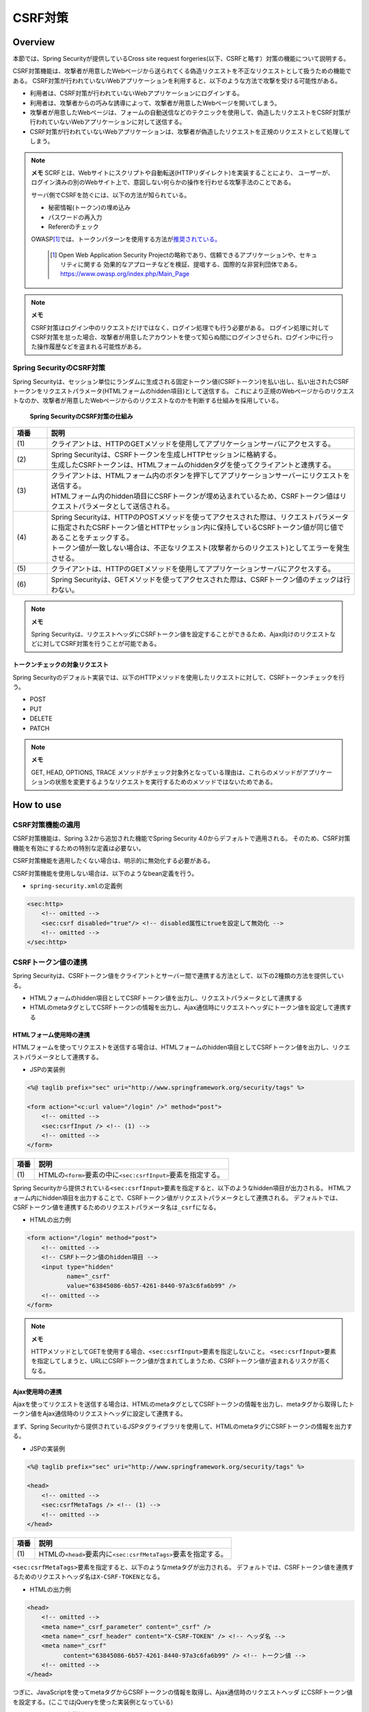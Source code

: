 .. _SpringSecurityCsrf:

CSRF対策
================================================================================

.. only:: html

 .. contents:: 目次
    :local:

Overview
--------------------------------------------------------------------------------

本節では、Spring Securityが提供しているCross site request forgeries(以下、CSRFと略す）対策の機能について説明する。

CSRF対策機能は、攻撃者が用意したWebページから送られてくる偽造リクエストを不正なリクエストとして扱うための機能である。
CSRF対策が行われていないWebアプリケーションを利用すると、以下のような方法で攻撃を受ける可能性がある。

* 利用者は、CSRF対策が行われていないWebアプリケーションにログインする。
* 利用者は、攻撃者からの巧みな誘導によって、攻撃者が用意したWebページを開いてしまう。
* 攻撃者が用意したWebページは、フォームの自動送信などのテクニックを使用して、偽造したリクエストをCSRF対策が行われていないWebアプリケーションに対して送信する。
* CSRF対策が行われていないWebアプリケーションは、攻撃者が偽造したリクエストを正規のリクエストとして処理してしまう。

.. note:: **メモ**
    SCRFとは、Webサイトにスクリプトや自動転送(HTTPリダイレクト)を実装することにより、
    ユーザーが、ログイン済みの別のWebサイト上で、意図しない何らかの操作を行わせる攻撃手法のことである。

    サーバ側でCSRFを防ぐには、以下の方法が知られている。

    * 秘密情報(トークン)の埋め込み
    * パスワードの再入力
    * Refererのチェック

    OWASP\ [#fSpringSecurityCSRF1]_\では、トークンパターンを使用する方法が\ `推奨されている。 <https://www.owasp.org/index.php/Cross-Site_Request_Forgery_(CSRF)_Prevention_Cheat_Sheet#General_Recommendation:_Synchronizer_Token_Pattern>`_\
    
      .. [#fSpringSecurityCSRF1] Open Web Application Security Projectの略称であり、信頼できるアプリケーションや、セキュリティに関する  効果的なアプローチなどを検証、提唱する、国際的な非営利団体である。
       https://www.owasp.org/index.php/Main_Page

.. note:: **メモ**

    CSRF対策はログイン中のリクエストだけではなく、ログイン処理でも行う必要がある。
    ログイン処理に対してCSRF対策を怠った場合、攻撃者が用意したアカウントを使って知らぬ間にログインさせられ、ログイン中に行った操作履歴などを盗まれる可能性がある。


Spring SecurityのCSRF対策
^^^^^^^^^^^^^^^^^^^^^^^^^^^^^^^^^^^^^^^^^^^^^^^^^^^^^^^^^^^^^^^^^^^^^^^^^^^^^^^^

Spring Securityは、セッション単位にランダムに生成される固定トークン値(CSRFトークン)を払い出し、払い出されたCSRFトークンをリクエストパラメータ(HTMLフォームのhidden項目)として送信する。
これにより正規のWebページからのリクエストなのか、攻撃者が用意したWebページからのリクエストなのかを判断する仕組みを採用している。

.. figure:: ./images_CSRF/Csrf.png
    :width: 100%

    **Spring SecurityのCSRF対策の仕組み**

.. tabularcolumns:: |p{0.10\linewidth}|p{0.90\linewidth}|
.. list-table::
    :header-rows: 1
    :widths: 10 90

    * - 項番
      - 説明
    * - | (1)
      - | クライアントは、HTTPのGETメソッドを使用してアプリケーションサーバにアクセスする。
    * - | (2)
      - | Spring Securityは、CSRFトークンを生成しHTTPセッションに格納する。
        | 生成したCSRFトークンは、HTMLフォームのhiddenタグを使ってクライアントと連携する。
    * - | (3)
      - | クライアントは、HTMLフォーム内のボタンを押下してアプリケーションサーバーにリクエストを送信する。
        | HTMLフォーム内のhidden項目にCSRFトークンが埋め込まれているため、CSRFトークン値はリクエストパラメータとして送信される。
    * - | (4)
      - | Spring Securityは、HTTPのPOSTメソッドを使ってアクセスされた際は、リクエストパラメータに指定されたCSRFトークン値とHTTPセッション内に保持しているCSRFトークン値が同じ値であることをチェックする。
        | トークン値が一致しない場合は、不正なリクエスト(攻撃者からのリクエスト)としてエラーを発生させる。
    * - | (5)
      - | クライアントは、HTTPのGETメソッドを使用してアプリケーションサーバにアクセスする。
    * - | (6)
      - | Spring Securityは、GETメソッドを使ってアクセスされた際は、CSRFトークン値のチェックは行わない。

.. note:: **メモ**

    Spring Securityは、リクエストヘッダにCSRFトークン値を設定することができるため、Ajax向けのリクエストなどに対してCSRF対策を行うことが可能である。


トークンチェックの対象リクエスト
""""""""""""""""""""""""""""""""""""""""""""""""""""""""""""""""""""""""""""""""

Spring Securityのデフォルト実装では、以下のHTTPメソッドを使用したリクエストに対して、CSRFトークンチェックを行う。

* POST
* PUT
* DELETE
* PATCH

.. note:: **メモ**

    GET, HEAD, OPTIONS, TRACE メソッドがチェック対象外となっている理由は、これらのメソッドがアプリケーションの状態を変更するようなリクエストを実行するためのメソッドではないためである。

How to use
--------------------------------------------------------------------------------

CSRF対策機能の適用
^^^^^^^^^^^^^^^^^^^^^^^^^^^^^^^^^^^^^^^^^^^^^^^^^^^^^^^^^^^^^^^^^^^^^^^^^^^^^^^^
CSRF対策機能は、Spring 3.2から追加された機能でSpring Security 4.0からデフォルトで適用される。 
そのため、CSRF対策機能を有効にするための特別な定義は必要ない。 

CSRF対策機能を適用したくない場合は、明示的に無効化する必要がある。 

CSRF対策機能を使用しない場合は、以下のようなbean定義を行う。

* \ ``spring-security.xml``\ の定義例

.. code-block:: xml

    <sec:http>
        <!-- omitted -->
        <sec:csrf disabled="true"/> <!-- disabled属性にtrueを設定して無効化 -->
        <!-- omitted -->
    </sec:http>

CSRFトークン値の連携
^^^^^^^^^^^^^^^^^^^^^^^^^^^^^^^^^^^^^^^^^^^^^^^^^^^^^^^^^^^^^^^^^^^^^^^^^^^^^^^^

Spring Securityは、CSRFトークン値をクライアントとサーバー間で連携する方法として、以下の2種類の方法を提供している。

* HTMLフォームのhidden項目としてCSRFトークン値を出力し、リクエストパラメータとして連携する
* HTMLのmetaタグとしてCSRFトークンの情報を出力し、Ajax通信時にリクエストヘッダにトークン値を設定して連携する

.. _csrf_formtag-use:

HTMLフォーム使用時の連携
""""""""""""""""""""""""""""""""""""""""""""""""""""""""""""""""""""""""""""""""

HTMLフォームを使ってリクエストを送信する場合は、HTMLフォームのhidden項目としてCSRFトークン値を出力し、リクエストパラメータとして連携する。

* JSPの実装例

.. code-block:: jsp

    <%@ taglib prefix="sec" uri="http://www.springframework.org/security/tags" %>

    <form action="<c:url value="/login" />" method="post">
        <!-- omitted -->
        <sec:csrfInput /> <!-- (1) -->
        <!-- omitted -->
    </form>

.. tabularcolumns:: |p{0.10\linewidth}|p{0.90\linewidth}|
.. list-table::
    :header-rows: 1
    :widths: 10 90

    * - 項番
      - 説明
    * - | (1)
      - | HTMLの\ ``<form>``\ 要素の中に\ ``<sec:csrfInput>``\ 要素を指定する。

Spring Securityから提供されている\ ``<sec:csrfInput>``\ 要素を指定すると、以下のようなhidden項目が出力される。
HTMLフォーム内にhidden項目を出力することで、CSRFトークン値がリクエストパラメータとして連携される。
デフォルトでは、CSRFトークン値を連携するためのリクエストパラメータ名は\ ``_csrf``\ になる。

* HTMLの出力例

.. code-block:: html

    <form action="/login" method="post">
        <!-- omitted -->
        <!-- CSRFトークン値のhidden項目 -->
        <input type="hidden"
               name="_csrf"
               value="63845086-6b57-4261-8440-97a3c6fa6b99" />
        <!-- omitted -->
    </form>

.. note:: **メモ**

    HTTPメソッドとしてGETを使用する場合、\ ``<sec:csrfInput>``\ 要素を指定しないこと。
    \ ``<sec:csrfInput>``\ 要素を指定してしまうと、URLにCSRFトークン値が含まれてしまうため、CSRFトークン値が盗まれるリスクが高くなる。

Ajax使用時の連携
""""""""""""""""""""""""""""""""""""""""""""""""""""""""""""""""""""""""""""""""

Ajaxを使ってリクエストを送信する場合は、HTMLのmetaタグとしてCSRFトークンの情報を出力し、metaタグから取得したトークン値をAjax通信時のリクエストヘッダに設定して連携する。

まず、Spring Securityから提供されているJSPタグライブラリを使用して、HTMLのmetaタグにCSRFトークンの情報を出力する。

* JSPの実装例

.. code-block:: jsp

    <%@ taglib prefix="sec" uri="http://www.springframework.org/security/tags" %>

    <head>
        <!-- omitted -->
        <sec:csrfMetaTags /> <!-- (1) -->
        <!-- omitted -->
    </head>

.. tabularcolumns:: |p{0.10\linewidth}|p{0.90\linewidth}|
.. list-table::
    :header-rows: 1
    :widths: 10 90

    * - 項番
      - 説明
    * - | (1)
      - | HTMLの\ ``<head>``\ 要素内に\ ``<sec:csrfMetaTags>``\ 要素を指定する。

\ ``<sec:csrfMetaTags>``\ 要素を指定すると、以下のようなmetaタグが出力される。
デフォルトでは、CSRFトークン値を連携するためのリクエストヘッダ名は\ ``X-CSRF-TOKEN``\ となる。

* HTMLの出力例

.. code-block:: html

    <head>
        <!-- omitted -->
        <meta name="_csrf_parameter" content="_csrf" />
        <meta name="_csrf_header" content="X-CSRF-TOKEN" /> <!-- ヘッダ名 -->
        <meta name="_csrf"
              content="63845086-6b57-4261-8440-97a3c6fa6b99" /> <!-- トークン値 -->
        <!-- omitted -->
    </head>

つぎに、JavaScriptを使ってmetaタグからCSRFトークンの情報を取得し、Ajax通信時のリクエストヘッダ
にCSRFトークン値を設定する。(ここではjQueryを使った実装例となっている)

* JavaScriptの実装例

.. code-block:: javascript

    $(function () {
        var headerName = $("meta[name='_csrf_header']").attr("content"); // (1)
        var tokenValue = $("meta[name='_csrf']").attr("content"); // (2)
        $(document).ajaxSend(function(e, xhr, options) {
            xhr.setRequestHeader(headerName, tokenValue); // (3)
        });
    });

.. tabularcolumns:: |p{0.10\linewidth}|p{0.90\linewidth}|
.. list-table::
    :header-rows: 1
    :widths: 10 90

    * - 項番
      - 説明
    * - | (1)
      - | CSRFトークン値を連携するためのリクエストヘッダ名を取得する。
    * - | (2)
      - | CSRFトークン値を取得する。
    * - | (3)
      - | リクエストヘッダにCSRFトークン値を設定する。

トークンチェックエラー時のレスポンス
^^^^^^^^^^^^^^^^^^^^^^^^^^^^^^^^^^^^^^^^^^^^^^^^^^^^^^^^^^^^^^^^^^^^^^^^^^^^^^^^

CSRFトークンチェックでエラーが発生した場合、Spring Securityは\ ``AccessDeniedHandler``\
インタフェースを使用してエラーのレスポンスを行う。

CSRFトークンチェックでエラーが発生した際に、専用のエラーページに遷移させたい場合は、Spring Securityから提供されている\ ``DelegatingAccessDeniedHandler``\ クラスを利用して、例外毎に\ ``AccessDeniedHandler``\ インタフェースの実装クラスを指定する。

CSRFのトークンチェック処理では、エラーの内容に応じて以下の2つの例外を使用する。

.. tabularcolumns:: |p{0.35\linewidth}|p{0.65\linewidth}|
.. list-table:: **CSRFトークンチェックで使用される例外クラス**
    :header-rows: 1
    :widths: 35 65

    * - クラス名
      - 説明
    * - | \ ``InvalidCsrfTokenException``\
      - | クライアントから送られたトークン値と、サーバー側で保持しているトークン値が一致しない場合に使用する例外クラス。
    * - | \ ``MissingCsrfTokenException``\
      - | サーバー側にトークン値が保存されていない場合に使用する例外クラス。

.. note:: **無効なセッションを使ったリクエストの検知**

    セッション管理機能の「:ref:`SpringSecuritySessionDetectInvalidSession`」処理を有効にしている場合は、\ ``MissingCsrfTokenException``\ に対して「:ref:`SpringSecuritySessionDetectInvalidSession`」処理と連動する\ ``AccessDeniedHandler``\ インタフェースの実装クラスが適用される。

    そのため、\ ``MissingCsrfTokenException``\ が発生すると、「:ref:`SpringSecuritySessionDetectInvalidSession`」処理を有効化する際に指定したパス(\ ``invalid-session-url``\ )にリダイレクトする。

.. note::

  **ステータスコード403以外を返却したい場合**

  リクエストに含まれるCSRFトークンが一致しない場合、ステータスコード403以外を返却したい場合は、\ ``org.springframework.security.web.access.AccessDeniedHandler``\ インタフェースを実装した、独自のAccessDeniedHandlerを作成する必要がある。


CSRF対策機能とSpring MVCとの連携
^^^^^^^^^^^^^^^^^^^^^^^^^^^^^^^^^^^^^^^^^^^^^^^^^^^^^^^^^^^^^^^^^^^^^^^^^^^^^^^^

Spring Securityは、Spring MVCと連携するためのコンポーネントをいくつか提供している。
ここでは、CSRF対策機能と連携するためのコンポーネントの使い方を説明する。

hidden項目の自動出力
""""""""""""""""""""""""""""""""""""""""""""""""""""""""""""""""""""""""""""""""

Spring Securityは、CSRFトークン値のhidden項目を自動で出力するためのコンポーネントとして、\ ``CsrfRequestDataValueProcessor``\ というクラスを提供している。
\ ``CsrfRequestDataValueProcessor``\ をSpring MVCに適用すると、Spring MVCから提供されているJSPタグライブラリを使用した際に、CSRFトークン値のhidden項目を自動かつ安全に出力することが可能である。

Spring SecurityではデフォルトでCSRF対策機能が有効になっており、自動で\ ``CsrfRequestDataValueProcessor``\ がSpring MVCに適用される仕組みになっている。
このため、\ ``CsrfRequestDataValueProcessor``\ をSpring MVCに適用するための明示的な設定は不要である。


HTMLフォームを作成する際は、以下のようなJSPの実装を行う。

.. code-block:: jsp

    <%@ taglib prefix="form" uri="http://www.springframework.org/tags/form" %>

    <c:url var="loginUrl" value="/login"/>
    <form:form action="${loginUrl}"> <!-- (1) -->
        <!-- omitted -->
    </form:form>

.. tabularcolumns:: |p{0.10\linewidth}|p{0.90\linewidth}|
.. list-table::
    :header-rows: 1
    :widths: 10 90

    * - 項番
      - 説明
    * - | (1)
      - | HTMLフォームを作成する際は、Spring MVCから提供されている\ ``<form:form>``\ 要素を使用する。

Spring MVCから提供されている\ ``<form:form>``\ 要素を使うと、以下のようなHTMLフォームが作成される。

.. code-block:: html

    <form id="command" action="/login" method="post">
        <!-- omitted -->
        <!-- Spring MVCの機能と連携して出力されたCSRFトークン値のhidden項目 -->
        <div>
            <input type="hidden"
                   name="_csrf" value="63845086-6b57-4261-8440-97a3c6fa6b99" />
        </div>
    </form>

.. note:: **CsrfRequestDataValueProcessorの適用**

    \ ``CsrfRequestDataValueProcessor``\ は、Spring MVCが提供している\ ``RequestDataValueProcessor``\ インタフェースを実装したクラスである。
    Spring MVCが扱える\ ``RequestDataValueProcessor``\ インタフェースの実装クラスは一つのみなので、
    \ ``DispatcherServlet``\ が管理する\ ``ApplicationContext``\の中に\ ``RequestDataValueProcessor``\
    インタフェースを実装しているbeanが登録されていると、\ ``CsrfRequestDataValueProcessor``\
    はSpring MVCに適用されず、\ ``<form:form>``\ 要素を使った際にCSRFトークン値のhidden項目は出力されない。

    複数の\ ``RequestDataValueProcessor``\ インタフェースの実装クラスをSpring MVCに適用したい場合は、それぞれの\ ``RequestDataValueProcessor``\ インタフェースの実装クラスに処理を委譲するような実装クラスを作成する必要がある。

.. tip:: **出力されるCSRFトークンチェック値**

    Spring 4上で\ ``CsrfRequestDataValueProcessor``\ を使用すると、\ ``<form:form>``\ タグの\ ``method``\ 属性に指定した値がCSRFトークンチェック対象の
    HTTPメソッド(Spring Securityのデフォルト実装ではGET,HEAD,TRACE,OPTIONS以外のHTTPメソッド)と一致する場合に限り、CSRFトークンが埋め込まれた\ ``<input type="hidden">``\ タグが出力される。

    例えば、以下の例のように \ ``method``\ 属性にGETメソッドを指定した場合は、CSRFトークンが埋め込まれた\ ``<input type="hidden">``\ タグは出力されない。

        .. code-block:: jsp

            <form:form method="GET" modelAttribute="xxxForm" action="...">
                <%-- ... --%>
            </form:form>

    これは、\ `OWASP Top 10 <https://code.google.com/p/owasptop10/>`_\ で説明されている、

        The unique token can also be included in the URL itself, or a URL parameter. However, such placement runs a greater risk that the URL will be exposed to an attacker, thus compromising the secret token.

    に対応している事を意味しており、セキュアなWebアプリケーション構築の手助けとなる。

Appendix
--------------------------------------------------------------------------------

マルチパートリクエスト(ファイルアップロード)時の留意点
^^^^^^^^^^^^^^^^^^^^^^^^^^^^^^^^^^^^^^^^^^^^^^^^^^^^^^^^^^^^^^^^^^^^^^^^^^^^^^^^

一般的に、ファイルアップロードなどマルチパートリクエストを送る場合、formから送信される値を\ ``Filter``\ では取得できない。
そのため、これまでの説明だけでは、マルチパートリクエスト時に\ ``CsrfFileter``\ がCSRFトークンを取得できず、不正なリクエストと見なされてしまう。

そのため、以下のどちらかの方法によって、対策する必要がある。

* \ ``org.springframework.web.multipart.support.MultipartFilter``\ を使用する
* クエリのパラメータでCSRFトークンを送信する

.. note::

    それぞれメリット・デメリットが存在するため、システム要件を考慮して、採用する対策方法を決めて頂きたい。

ファイルアップロードの詳細については、\ :doc:`FileUpload <../ArchitectureInDetail/FileUpload>`\ を参照されたい。


.. _csrf_use-multipart-filter:

MultipartFilterを使用する方法
""""""""""""""""""""""""""""""""""""""""""""""""""""""""""""""""""""""""""""""""
通常、マルチパートリクエストの場合、formから送信された値は\ ``Filter``\ 内で取得できない。
\ ``org.springframework.web.multipart.support.MultipartFilter``\ を使用することで、マルチパートリクエストでも、\ ``Filter``\ 内で、formから送信された値を取得することができる。

.. warning::

    \ ``MultipartFilter``\ を使用した場合、\ ``springSecurityFilterChain``\による認証・認可処理が行われる前にアップロード処理が行われるため、認証又は認可されていないユーザーからのアップロード(一時ファイル作成)を許容してしまう。

\ ``MultipartFilter``\ を使用するには、以下のように設定すればよい。

**web.xmlの設定例**

.. code-block:: xml

    <filter>
        <filter-name>MultipartFilter</filter-name>
        <filter-class>org.springframework.web.multipart.support.MultipartFilter</filter-class> <!-- (1) -->
    </filter>
    <filter>
        <filter-name>springSecurityFilterChain</filter-name> <!-- (2) -->
        <filter-class>org.springframework.web.filter.DelegatingFilterProxy</filter-class>
    </filter>
    <filter-mapping>
        <filter-name>MultipartFilter</filter-name>
        <servlet-name>/*</servlet-name>
    </filter-mapping>
    <filter-mapping>
        <filter-name>springSecurityFilterChain</filter-name>
        <url-pattern>/*</url-pattern>
    </filter-mapping>

.. tabularcolumns:: |p{0.10\linewidth}|p{0.90\linewidth}|
.. list-table::
   :header-rows: 1
   :widths: 10 90

   * - 項番
     - 説明
   * - | (1)
     - | \ ``org.springframework.web.multipart.support.MultipartFilter``\ を 定義する。
   * - | (2)
     - | \ ``springSecurityFilterChain``\ より前に、\ ``MultipartFilter``\ を定義すること。

**JSPの実装例**

.. code-block:: jsp

    <form:form action="${pageContext.request.contextPath}/fileupload"
        method="post" modelAttribute="fileUploadForm" enctype="multipart/form-data">  <!-- (1) -->
        <table>
            <tr>
                <td width="65%"><form:input type="file" path="uploadFile" /></td>
            </tr>
            <tr>
                <td><input type="submit" value="Upload" /></td>
            </tr>
        </table>
    </form:form>

.. tabularcolumns:: |p{0.10\linewidth}|p{0.90\linewidth}|
.. list-table::
   :header-rows: 1
   :widths: 10 90

   * - 項番
     - 説明
   * - | (1)
     - | spring-mvc.xmlの設定の通り、\ ``CsrfRequestDataValueProcessor``\ が定義されている場合、\ ``<form:form>``\ タグを使うことで、CSRFトークンが埋め込まれた\ ``<input type="hidden">``\ タグが自動的に追加される。
       | このため、JSPの実装で、CSRFトークンを意識する必要はない。
       |
       | **<form> タグを使用する場合**
       | :ref:`csrf_formtag-use`\ でCSRFトークンを設定すること。


クエリパラメータでCSRFトークンを送る方法
""""""""""""""""""""""""""""""""""""""""""""""""""""""""""""""""""""""""""""""""

認証又は認可されていないユーザーからのアップロード(一時ファイル作成)を防ぎたい場合は、\ ``MultipartFilter``\ は使用せず、クエリパラメータでCSRFトークンを送る必要がある。

.. warning::

    この方法でCSRFトークンを送った場合、

    * ブラウザのアドレスバーにCSRFトークンが表示される
    * ブックマークした場合、ブックマークにCSRFトークンが記録される
    * WebサーバのアクセスログにCSRFトークンが記録される

    ため、\ ``MultipartFilter``\ を使用する方法と比べると、攻撃者にCSRFトークンを悪用されるリスクが高くなる。

    Spring Securityのデフォルト実装では、CSRFトークンの値としてランダムなUUIDを生成しているため、仮にCSRFトークンが漏洩してもセッションハイジャックされる事はないという点を補足しておく。

以下に、CSRFトークンをクエリパラメータとして送る実装例を示す。

**JSPの実装例**

.. code-block:: jsp

    <form:form action="${pageContext.request.contextPath}/fileupload?${f:h(_csrf.parameterName)}=${f:h(_csrf.token)}"
        method="post" modelAttribute="fileUploadForm" enctype="multipart/form-data"> <!-- (1) -->
        <table>
            <tr>
                <td width="65%"><form:input type="file" path="uploadFile" /></td>
            </tr>
            <tr>
                <td><input type="submit" value="Upload" /></td>
            </tr>
        </table>
    </form:form>

.. tabularcolumns:: |p{0.10\linewidth}|p{0.90\linewidth}|
.. list-table::
   :header-rows: 1
   :widths: 10 90

   * - 項番
     - 説明
   * - | (1)
     - | \ ``<form:form>``\ タグのaction属性に、以下のクエリを付与する必要がある。
       | \ ``?${f:h(_csrf.parameterName)}=${f:h(_csrf.token)}``\
       | \ ``<form>``\ タグを使用する場合も、同様の設定が必要である。

.. raw:: latex

   \newpage

